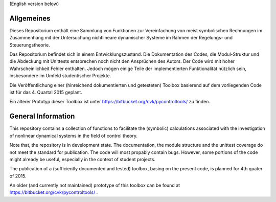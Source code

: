 
(English version below)

Allgemeines
===========
Dieses Repositorium enthält eine Sammlung von Funktionen
zur Vereinfachung von meist symbolischen Rechnungen im Zusammenhang mit der
Untersuchung nichtlineare dynamischer Systeme im Rahmen der Regelungs- und
Steuerungstheorie.

Das Repositorium befindet sich in einem Entwicklungszustand.
Die Dokumentation des Codes, die Modul-Struktur und die Abdeckung mit Unittests
entsprechen noch nicht den Ansprüchen des Autors.
Der Code wird mit hoher Wahrscheinlichkeit Fehler enthalten.
Jedoch mögen einige Teile der implementierten Funktionalität nützlich sein,
insbesondere im Umfeld studentischer Projekte.

Die Veröffentlichung einer (hinreichend dokumentierten und getesteten)
Toolbox basierend auf dem vorliegenden Code ist für das 4. Quartal 2015 geplant.

Ein älterer Prototyp dieser Toolbox ist unter https://bitbucket.org/cvk/pycontroltools/ zu finden.



General Information
===================
This repository contains a collection of functions to facilitate the
(symbolic) calculations associated with the investigation of nonlinear
dynamical systems in the field of control theory.

Note that, the repository is in development state. The documentation,
the module structure and the unittest coverage do not meet the standard
for publication. The code will most propably contain bugs.
However, some portions of the code might already be useful,
especially in the context of student projects.


The publication of a (sufficiently documented and tested) toolbox,
basing on the present code, is planned for 4th quater of 2015.

An older (and currently not maintained) prototype of this toolbox
can be found at https://bitbucket.org/cvk/pycontroltools/ .
